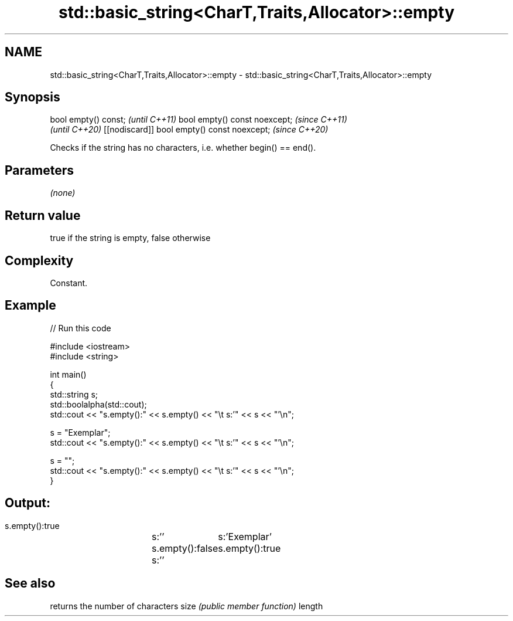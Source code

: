 .TH std::basic_string<CharT,Traits,Allocator>::empty 3 "2020.03.24" "http://cppreference.com" "C++ Standard Libary"
.SH NAME
std::basic_string<CharT,Traits,Allocator>::empty \- std::basic_string<CharT,Traits,Allocator>::empty

.SH Synopsis

bool empty() const;                         \fI(until C++11)\fP
bool empty() const noexcept;                \fI(since C++11)\fP
                                            \fI(until C++20)\fP
[[nodiscard]] bool empty() const noexcept;  \fI(since C++20)\fP

Checks if the string has no characters, i.e. whether begin() == end().

.SH Parameters

\fI(none)\fP

.SH Return value

true if the string is empty, false otherwise

.SH Complexity

Constant.

.SH Example


// Run this code

  #include <iostream>
  #include <string>

  int main()
  {
      std::string s;
      std::boolalpha(std::cout);
      std::cout << "s.empty():" << s.empty() << "\\t s:'" << s << "'\\n";

      s = "Exemplar";
      std::cout << "s.empty():" << s.empty() << "\\t s:'" << s << "'\\n";

      s = "";
      std::cout << "s.empty():" << s.empty() << "\\t s:'" << s << "'\\n";
  }

.SH Output:

  s.empty():true	 s:''
  s.empty():false	 s:'Exemplar'
  s.empty():true	 s:''


.SH See also


       returns the number of characters
size   \fI(public member function)\fP
length




